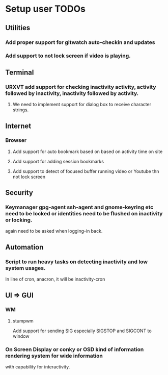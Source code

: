 
* Setup user TODOs
** Utilities
*** Add proper support for gitwatch auto-checkin and updates
*** Add support to not lock screen if video is playing.
** Terminal
*** URXVT add support for checking inactivity activity, activity followed by inactivity, inactivity followed by activity.
**** We need to implement support for dialog box to receive character strings.
** Internet
*** Browser
**** Add support for auto bookmark based on based on activity time on site

**** Add support for adding session bookmarks
**** Add support to detect of focused buffer running video or Youtube thn not lock screen
** Security
*** Keymanager gpg-agent ssh-agent and gnome-keyring etc need to be locked or identities need to be flushed on inactivity or locking.
    again need to be asked when logging-in back.
** Automation
*** Script to run heavy tasks on detecting inactivity and low system usages.
    In line of cron, anacron, it will be inactivity-cron
** UI => GUI
*** WM
**** stumpwm
     Add support for sending SIG especially SIGSTOP and SIGCONT to window
*** On Screen Display or conky or OSD kind of information rendering system for wide information
    with capability for interactivity.
